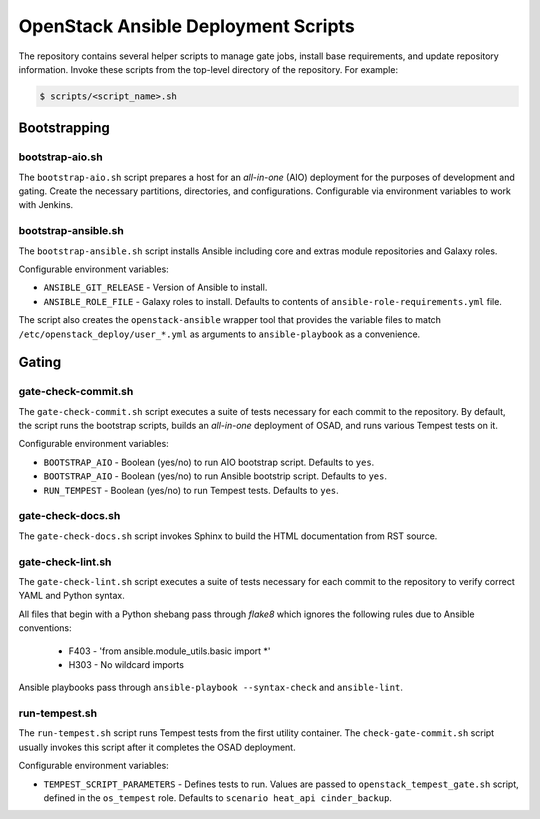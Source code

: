 OpenStack Ansible Deployment Scripts
====================================

The repository contains several helper scripts to manage gate jobs,
install base requirements, and update repository information. Invoke
these scripts from the top-level directory of the repository. For
example:

.. code:: bash

   $ scripts/<script_name>.sh

Bootstrapping
^^^^^^^^^^^^^

bootstrap-aio.sh
----------------

The ``bootstrap-aio.sh`` script prepares a host for an *all-in-one* (AIO)
deployment for the purposes of development and gating. Create the necessary
partitions, directories, and configurations. Configurable via environment
variables to work with Jenkins.

bootstrap-ansible.sh
--------------------

The ``bootstrap-ansible.sh`` script installs Ansible including core and extras
module repositories and Galaxy roles.

Configurable environment variables:

* ``ANSIBLE_GIT_RELEASE`` - Version of Ansible to install.
* ``ANSIBLE_ROLE_FILE`` - Galaxy roles to install. Defaults to
  contents of ``ansible-role-requirements.yml`` file.

The script also creates the ``openstack-ansible`` wrapper tool that provides
the variable files to match ``/etc/openstack_deploy/user_*.yml`` as
arguments to ``ansible-playbook`` as a convenience.

Gating
^^^^^^

gate-check-commit.sh
--------------------

The ``gate-check-commit.sh`` script executes a suite of tests necessary for
each commit to the repository. By default, the script runs the bootstrap
scripts, builds an *all-in-one* deployment of OSAD, and runs various Tempest
tests on it.

Configurable environment variables:

* ``BOOTSTRAP_AIO`` - Boolean (yes/no) to run AIO bootstrap script. Defaults
  to ``yes``.
* ``BOOTSTRAP_AIO`` - Boolean (yes/no) to run Ansible bootstrip script.
  Defaults to ``yes``.
* ``RUN_TEMPEST`` - Boolean (yes/no) to run Tempest tests. Defaults to
  ``yes``.

gate-check-docs.sh
------------------

The ``gate-check-docs.sh`` script invokes Sphinx to build the HTML
documentation from RST source.

gate-check-lint.sh
------------------

The ``gate-check-lint.sh`` script executes a suite of tests necessary for each
commit to the repository to verify correct YAML and Python syntax.

All files that begin with a Python shebang pass through *flake8* which ignores
the following rules due to Ansible conventions:

 * F403 - 'from ansible.module_utils.basic import \*'
 * H303 - No wildcard imports

Ansible playbooks pass through ``ansible-playbook --syntax-check``
and ``ansible-lint``.

run-tempest.sh
--------------

The ``run-tempest.sh`` script runs Tempest tests from the first utility
container. The ``check-gate-commit.sh`` script usually invokes this
script after it completes the OSAD deployment.

Configurable environment variables:

* ``TEMPEST_SCRIPT_PARAMETERS`` - Defines tests to run. Values are passed to
  ``openstack_tempest_gate.sh`` script, defined in the ``os_tempest`` role.
  Defaults to ``scenario heat_api cinder_backup``.
